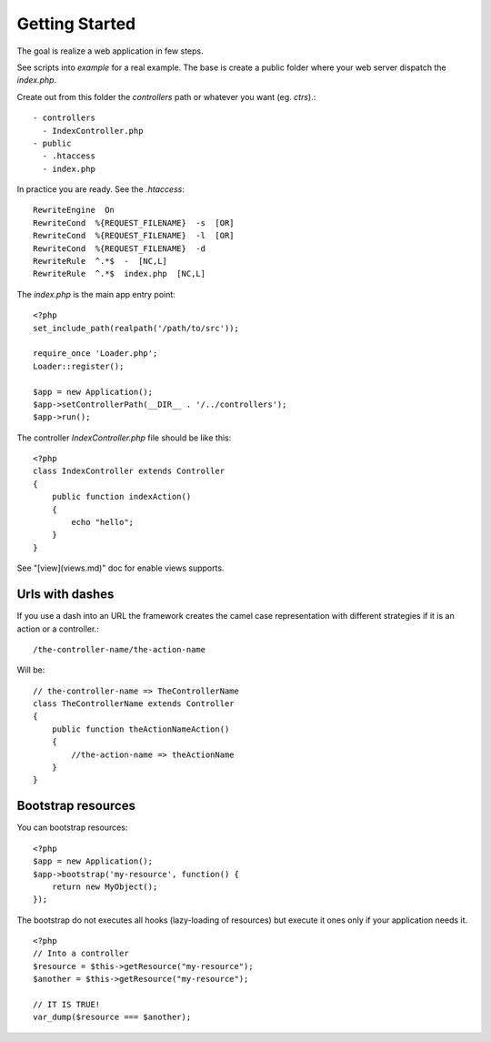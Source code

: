 Getting Started
===============

The goal is realize a web application in few steps.

See scripts into `example` for a real example. The base is create 
a public folder where your web server dispatch the `index.php`.

Create out from this folder the `controllers` path or whatever you
want (eg. `ctrs`).::

   - controllers
     - IndexController.php
   - public
     - .htaccess
     - index.php

In practice you are ready. See the `.htaccess`::

    RewriteEngine  On
    RewriteCond  %{REQUEST_FILENAME}  -s  [OR]
    RewriteCond  %{REQUEST_FILENAME}  -l  [OR]
    RewriteCond  %{REQUEST_FILENAME}  -d
    RewriteRule  ^.*$  -  [NC,L]
    RewriteRule  ^.*$  index.php  [NC,L]

The `index.php` is the main app entry point::

    <?php 
    set_include_path(realpath('/path/to/src'));

    require_once 'Loader.php';
    Loader::register();

    $app = new Application();
    $app->setControllerPath(__DIR__ . '/../controllers');
    $app->run();

The controller `IndexController.php` file should be like this::

    <?php 
    class IndexController extends Controller
    {
        public function indexAction()
        {
            echo "hello";
        }
    }

See "[view](views.md)" doc for enable views supports.

Urls with dashes
----------------

If you use a dash into an URL the framework creates the camel case
representation with different strategies if it is an action or a
controller.::

    /the-controller-name/the-action-name

Will be::

    // the-controller-name => TheControllerName
    class TheControllerName extends Controller
    {
        public function theActionNameAction()
        {
            //the-action-name => theActionName
        }
    }

Bootstrap resources
-------------------

You can bootstrap resources: ::

    <?php
    $app = new Application();
    $app->bootstrap('my-resource', function() {
        return new MyObject();
    });

The bootstrap do not executes all hooks (lazy-loading of resources) but execute 
it ones only if your application needs it. ::

    <?php
    // Into a controller
    $resource = $this->getResource("my-resource");
    $another = $this->getResource("my-resource");

    // IT IS TRUE!
    var_dump($resource === $another);


